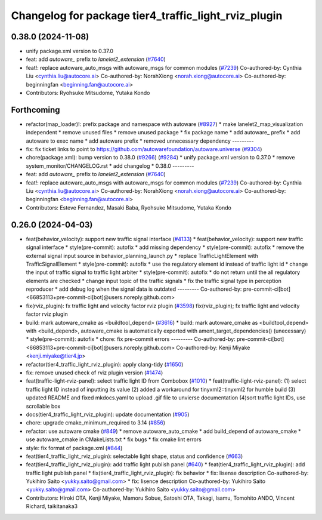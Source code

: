 ^^^^^^^^^^^^^^^^^^^^^^^^^^^^^^^^^^^^^^^^^^^^^^^^^^^^^
Changelog for package tier4_traffic_light_rviz_plugin
^^^^^^^^^^^^^^^^^^^^^^^^^^^^^^^^^^^^^^^^^^^^^^^^^^^^^

0.38.0 (2024-11-08)
-------------------
* unify package.xml version to 0.37.0
* feat: add `autoware\_` prefix to `lanelet2_extension` (`#7640 <https://github.com/autowarefoundation/autoware.universe/issues/7640>`_)
* feat!: replace autoware_auto_msgs with autoware_msgs for common modules (`#7239 <https://github.com/autowarefoundation/autoware.universe/issues/7239>`_)
  Co-authored-by: Cynthia Liu <cynthia.liu@autocore.ai>
  Co-authored-by: NorahXiong <norah.xiong@autocore.ai>
  Co-authored-by: beginningfan <beginning.fan@autocore.ai>
* Contributors: Ryohsuke Mitsudome, Yutaka Kondo

Forthcoming
-----------
* refactor(map_loader)!: prefix package and namespace with autoware (`#8927 <https://github.com/tier4/autoware.universe/issues/8927>`_)
  * make lanelet2_map_visualization independent
  * remove unused files
  * remove unused package
  * fix package name
  * add autoware\_ prefix
  * add autoware to exec name
  * add autoware prefix
  * removed unnecessary dependency
  ---------
* fix: fix ticket links to point to https://github.com/autowarefoundation/autoware.universe (`#9304 <https://github.com/tier4/autoware.universe/issues/9304>`_)
* chore(package.xml): bump version to 0.38.0 (`#9266 <https://github.com/tier4/autoware.universe/issues/9266>`_) (`#9284 <https://github.com/tier4/autoware.universe/issues/9284>`_)
  * unify package.xml version to 0.37.0
  * remove system_monitor/CHANGELOG.rst
  * add changelog
  * 0.38.0
  ---------
* feat: add `autoware\_` prefix to `lanelet2_extension` (`#7640 <https://github.com/tier4/autoware.universe/issues/7640>`_)
* feat!: replace autoware_auto_msgs with autoware_msgs for common modules (`#7239 <https://github.com/tier4/autoware.universe/issues/7239>`_)
  Co-authored-by: Cynthia Liu <cynthia.liu@autocore.ai>
  Co-authored-by: NorahXiong <norah.xiong@autocore.ai>
  Co-authored-by: beginningfan <beginning.fan@autocore.ai>
* Contributors: Esteve Fernandez, Masaki Baba, Ryohsuke Mitsudome, Yutaka Kondo

0.26.0 (2024-04-03)
-------------------
* feat(behavior_velocity): support new traffic signal interface (`#4133 <https://github.com/autowarefoundation/autoware.universe/issues/4133>`_)
  * feat(behavior_velocity): support new traffic signal interface
  * style(pre-commit): autofix
  * add missing dependency
  * style(pre-commit): autofix
  * remove the external signal input source in behavior_planning_launch.py
  * replace TrafficLightElement with TrafficSignalElement
  * style(pre-commit): autofix
  * use the regulatory element id instead of traffic light id
  * change the input of traffic signal to traffic light arbiter
  * style(pre-commit): autofix
  * do not return until the all regulatory elements are checked
  * change input topic of the traffic signals
  * fix the traffic signal type in perception reproducer
  * add debug log when the signal data is outdated
  ---------
  Co-authored-by: pre-commit-ci[bot] <66853113+pre-commit-ci[bot]@users.noreply.github.com>
* fix(rviz_plugin): fx traffic light and velocity factor rviz plugin (`#3598 <https://github.com/autowarefoundation/autoware.universe/issues/3598>`_)
  fix(rviz_plugin); fx traffic light and velocity factor rviz plugin
* build: mark autoware_cmake as <buildtool_depend> (`#3616 <https://github.com/autowarefoundation/autoware.universe/issues/3616>`_)
  * build: mark autoware_cmake as <buildtool_depend>
  with <build_depend>, autoware_cmake is automatically exported with ament_target_dependencies() (unecessary)
  * style(pre-commit): autofix
  * chore: fix pre-commit errors
  ---------
  Co-authored-by: pre-commit-ci[bot] <66853113+pre-commit-ci[bot]@users.noreply.github.com>
  Co-authored-by: Kenji Miyake <kenji.miyake@tier4.jp>
* refactor(tier4_traffic_light_rviz_plugin): apply clang-tidy (`#1650 <https://github.com/autowarefoundation/autoware.universe/issues/1650>`_)
* fix: remove unused check of rviz plugin version (`#1474 <https://github.com/autowarefoundation/autoware.universe/issues/1474>`_)
* feat(traffic-light-rviz-panel): select traffic light ID from Combobox (`#1010 <https://github.com/autowarefoundation/autoware.universe/issues/1010>`_)
  * feat(traffic-light-rviz-panel): (1) select traffic light ID instead of inputting its value (2) added a workaround for tinyxml2::tinyxml2 for humble build (3) updated README and fixed mkdocs.yaml to upload .gif file to unvierse documentation (4)sort traffic light IDs, use scrollable box
* docs(tier4_traffic_light_rviz_plugin): update documentation (`#905 <https://github.com/autowarefoundation/autoware.universe/issues/905>`_)
* chore: upgrade cmake_minimum_required to 3.14 (`#856 <https://github.com/autowarefoundation/autoware.universe/issues/856>`_)
* refactor: use autoware cmake (`#849 <https://github.com/autowarefoundation/autoware.universe/issues/849>`_)
  * remove autoware_auto_cmake
  * add build_depend of autoware_cmake
  * use autoware_cmake in CMakeLists.txt
  * fix bugs
  * fix cmake lint errors
* style: fix format of package.xml (`#844 <https://github.com/autowarefoundation/autoware.universe/issues/844>`_)
* feat(tier4_traffic_light_rviz_plugin): selectable light shape, status and confidence (`#663 <https://github.com/autowarefoundation/autoware.universe/issues/663>`_)
* feat(tier4_traffic_light_rviz_plugin): add traffic light publish panel (`#640 <https://github.com/autowarefoundation/autoware.universe/issues/640>`_)
  * feat(tier4_traffic_light_rviz_plugin): add traffic light publish panel
  * fix(tier4_traffic_light_rviz_plugin): fix behavior
  * fix: lisense description
  Co-authored-by: Yukihiro Saito <yukky.saito@gmail.com>
  * fix: lisence description
  Co-authored-by: Yukihiro Saito <yukky.saito@gmail.com>
  Co-authored-by: Yukihiro Saito <yukky.saito@gmail.com>
* Contributors: Hiroki OTA, Kenji Miyake, Mamoru Sobue, Satoshi OTA, Takagi, Isamu, Tomohito ANDO, Vincent Richard, taikitanaka3
